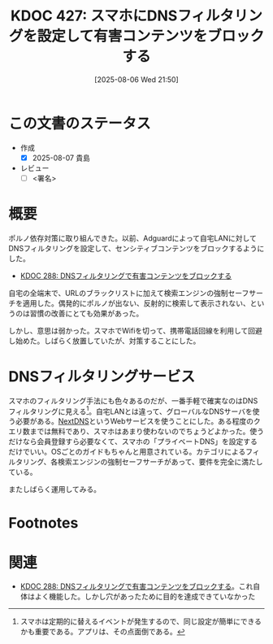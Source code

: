 :properties:
:ID: 20250806T215014
:mtime:    20250904002432
:ctime:    20250806215016
:end:
#+title:      KDOC 427: スマホにDNSフィルタリングを設定して有害コンテンツをブロックする
#+date:       [2025-08-06 Wed 21:50]
#+filetags:   :draft:essay:
#+identifier: 20250806T215014

# (kd/denote-kdoc-rename)
# (denote-rename-file-using-front-matter (buffer-file-name) 0)
# (save-excursion (while (re-search-backward ":draft" nil t) (replace-match "")))
# (flush-lines "^\\#\s.+?")

# ====ポリシー。
# 1ファイル1アイデア。
# 1ファイルで内容を完結させる。
# 常にほかのエントリとリンクする。
# 自分の言葉を使う。
# 参考文献を残しておく。
# 文献メモの場合は、感想と混ぜないこと。1つのアイデアに反する
# ツェッテルカステンの議論に寄与するか。それで本を書けと言われて書けるか
# 頭のなかやツェッテルカステンにある問いとどのようにかかわっているか
# エントリ間の接続を発見したら、接続エントリを追加する。カード間にあるリンクの関係を説明するカード。
# アイデアがまとまったらアウトラインエントリを作成する。リンクをまとめたエントリ。
# エントリを削除しない。古いカードのどこが悪いかを説明する新しいカードへのリンクを追加する。
# 恐れずにカードを追加する。無意味の可能性があっても追加しておくことが重要。
# 個人の感想・意思表明ではない。事実や書籍情報に基づいている

# ====永久保存メモのルール。
# 自分の言葉で書く。
# 後から読み返して理解できる。
# 他のメモと関連付ける。
# ひとつのメモにひとつのことだけを書く。
# メモの内容は1枚で完結させる。
# 論文の中に組み込み、公表できるレベルである。

# ====水準を満たす価値があるか。
# その情報がどういった文脈で使えるか。
# どの程度重要な情報か。
# そのページのどこが本当に必要な部分なのか。
# 公表できるレベルの洞察を得られるか

# ====フロー。
# 1. 「走り書きメモ」「文献メモ」を書く
# 2. 1日1回既存のメモを見て、自分自身の研究、思考、興味にどのように関係してくるかを見る
# 3. 追加すべきものだけ追加する

* この文書のステータス
- 作成
  - [X] 2025-08-07 貴島
- レビュー
  - [ ] <署名>
# (progn (kill-line -1) (insert (format "  - [X] %s 貴島" (format-time-string "%Y-%m-%d"))))

# チェックリスト ================
# 関連をつけた。
# タイトルがフォーマット通りにつけられている。
# 内容をブラウザに表示して読んだ(作成とレビューのチェックは同時にしない)。
# 文脈なく読めるのを確認した。
# おばあちゃんに説明できる。
# いらない見出しを削除した。
# タグを適切にした。
# すべてのコメントを削除した。
* 概要
# 本文(見出しも設定する)

ポルノ依存対策に取り組んできた。以前、Adguardによって自宅LANに対してDNSフィルタリングを設定して、センシティブコンテンツをブロックするようにした。

- [[id:20241115T185022][KDOC 288: DNSフィルタリングで有害コンテンツをブロックする]]

自宅の全端末で、URLのブラックリストに加えて検索エンジンの強制セーフサーチを適用した。偶発的にポルノが出ない、反射的に検索して表示されない、というのは習慣の改善にとても効果があった。

しかし、意思は弱かった。スマホでWifiを切って、携帯電話回線を利用して回避し始めた。しばらく放置していたが、対策することにした。
* DNSフィルタリングサービス

スマホのフィルタリング手法にも色々あるのだが、一番手軽で確実なのはDNSフィルタリングに見える[fn:1]。自宅LANとは違って、グローバルなDNSサーバを使う必要がある。[[https://nextdns.io/][NextDNS]]というWebサービスを使うことにした。ある程度のクエリ数までは無料であり、スマホはあまり使わないのでちょうどよかった。使うだけなら会員登録すら必要なくて、スマホの「プライベートDNS」を設定するだけでいい。OSごとのガイドもちゃんと用意されている。カテゴリによるフィルタリング、各検索エンジンの強制セーフサーチがあって、要件を完全に満たしている。

またしばらく運用してみる。

* Footnotes
[fn:1] スマホは定期的に替えるイベントが発生するので、同じ設定が簡単にできるかも重要である。アプリは、その点面倒である。
* 関連
# 関連するエントリ。なぜ関連させたか理由を書く。意味のあるつながりを意識的につくる。
# - この事実は自分のこのアイデアとどう整合するか。
# - この現象はあの理論でどう説明できるか。
# - ふたつのアイデアは互いに矛盾するか、互いを補っているか。
# - いま聞いた内容は以前に聞いたことがなかったか。
# - メモ y についてメモ x はどういう意味か。
# - 対立する
# - 修正する
# - 補足する
# - 付け加えるもの
# - アイデア同士を組み合わせて新しいものを生み出せないか
# - どんな疑問が浮かんだか

- [[id:20241115T185022][KDOC 288: DNSフィルタリングで有害コンテンツをブロックする]]。これ自体はよく機能した。しかし穴があったために目的を達成できていなかった
